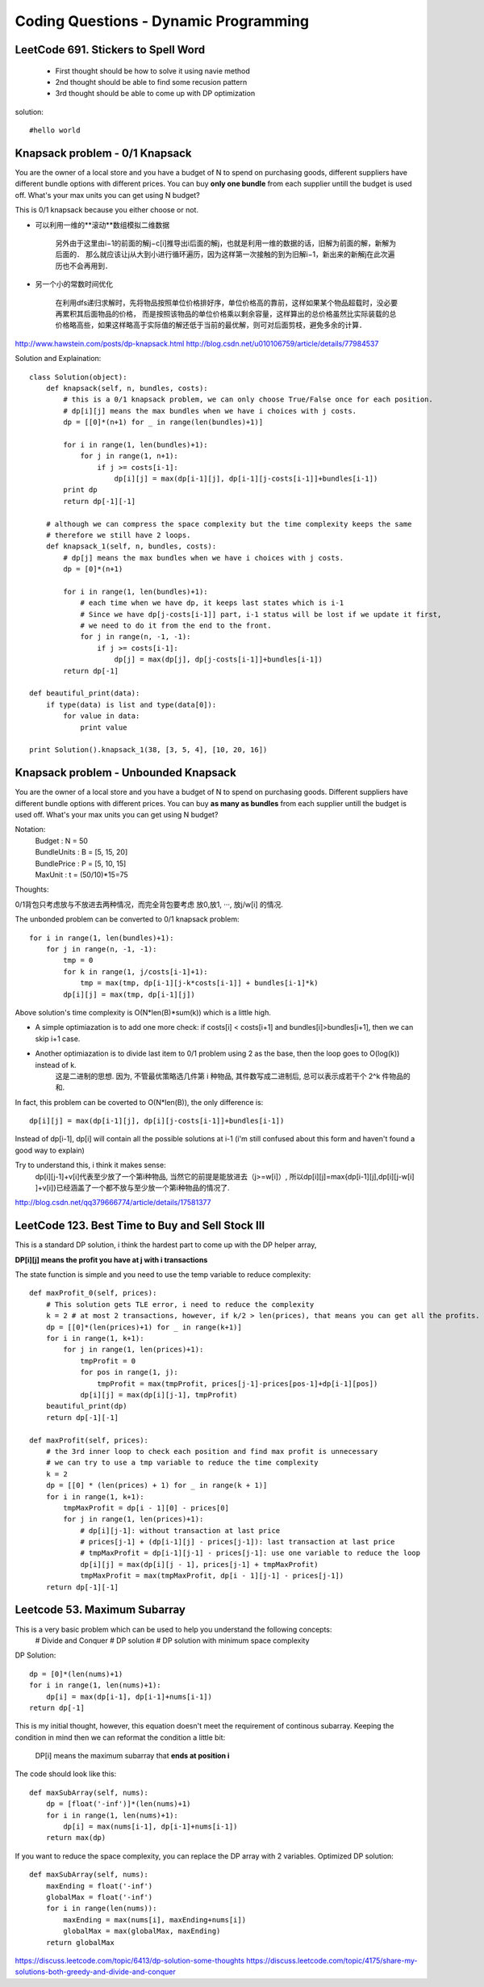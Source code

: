 Coding Questions - Dynamic Programming
=========================================

LeetCode 691. Stickers to Spell Word
-------------------------------------------
    * First thought should be how to solve it using navie method

    * 2nd thought should be able to find some recusion pattern

    * 3rd thought should be able to come up with DP optimization


solution::
    
    #hello world




Knapsack problem - 0/1 Knapsack
-----------------------------------

You are the owner of a local store and you have a budget of N to spend on purchasing goods, different suppliers have different bundle options with different prices. You can buy **only one bundle** from each supplier untill the budget is used off. What's your max units you can get using N budget?


This is 0/1 knapsack because you either choose or not.


* 可以利用一维的**滚动**数组模拟二维数据
    
    另外由于这里由i−1的前面的解j−c[i]推导出i后面的解j，也就是利用一维的数据的话，旧解为前面的解，新解为后面的．
    那么就应该让j从大到小进行循环遍历，因为这样第一次接触的到为旧解i−1，新出来的新解j在此次遍历也不会再用到．

* 另一个小的常数时间优化

    在利用dfs递归求解时，先将物品按照单位价格排好序，单位价格高的靠前，这样如果某个物品超载时，没必要再累积其后面物品的价格， 而是按照该物品的单位价格乘以剩余容量，这样算出的总价格虽然比实际装载的总价格略高些，如果这样略高于实际值的解还低于当前的最优解，则可对后面剪枝，避免多余的计算．


http://www.hawstein.com/posts/dp-knapsack.html
http://blog.csdn.net/u010106759/article/details/77984537


Solution and Explaination::
        
        class Solution(object):
            def knapsack(self, n, bundles, costs):
                # this is a 0/1 knapsack problem, we can only choose True/False once for each position.
                # dp[i][j] means the max bundles when we have i choices with j costs.
                dp = [[0]*(n+1) for _ in range(len(bundles)+1)]

                for i in range(1, len(bundles)+1):
                    for j in range(1, n+1):
                        if j >= costs[i-1]:
                            dp[i][j] = max(dp[i-1][j], dp[i-1][j-costs[i-1]]+bundles[i-1])
                print dp
                return dp[-1][-1]

            # although we can compress the space complexity but the time complexity keeps the same
            # therefore we still have 2 loops.
            def knapsack_1(self, n, bundles, costs):
                # dp[j] means the max bundles when we have i choices with j costs.
                dp = [0]*(n+1)

                for i in range(1, len(bundles)+1):
                    # each time when we have dp, it keeps last states which is i-1
                    # Since we have dp[j-costs[i-1]] part, i-1 status will be lost if we update it first,
                    # we need to do it from the end to the front.
                    for j in range(n, -1, -1):
                        if j >= costs[i-1]:
                            dp[j] = max(dp[j], dp[j-costs[i-1]]+bundles[i-1])
                return dp[-1]

        def beautiful_print(data):
            if type(data) is list and type(data[0]):
                for value in data:
                    print value

        print Solution().knapsack_1(38, [3, 5, 4], [10, 20, 16])




Knapsack problem - Unbounded Knapsack
--------------------------------------------


You are the owner of a local store and you have a budget of N to spend on purchasing goods.
Different suppliers have different bundle options with different prices. You can buy **as many as 
bundles** from each supplier untill the budget is used off. What's your max units you can get using
N budget?


Notation:
    |   Budget          : N = 50  
    |   BundleUnits     : B = [5, 15, 20]  
    |   BundlePrice     : P = [5, 10, 15]  
    |   MaxUnit         : t = (50/10)*15=75  


Thoughts:

0/1背包只考虑放与不放进去两种情况，而完全背包要考虑 放0,放1, ···, 放j/w[i] 的情况.

The unbonded problem can be converted to 0/1 knapsack problem::
        
        for i in range(1, len(bundles)+1):
            for j in range(n, -1, -1):
                tmp = 0
                for k in range(1, j/costs[i-1]+1):
                    tmp = max(tmp, dp[i-1][j-k*costs[i-1]] + bundles[i-1]*k)
                dp[i][j] = max(tmp, dp[i-1][j])

Above solution's time complexity is O(N*len(B)*sum(k)) which is a little high.

* A simple optimiazation is to add one more check: if costs[i] < costs[i+1] and bundles[i]>bundles[i+1], then we can skip i+1 case.

* Another optimiazation is to divide last item to 0/1 problem using 2 as the base, then the loop goes to O(log(k)) instead of k.
    这是二进制的思想. 因为, 不管最优策略选几件第 i 种物品, 其件数写成二进制后, 总可以表示成若干个 2^k 件物品的和.


In fact, this problem can be coverted to O(N*len(B)), the only difference is::
    
        dp[i][j] = max(dp[i-1][j], dp[i][j-costs[i-1]]+bundles[i-1])

Instead of dp[i-1], dp[i] will contain all the possible solutions at i-1 (i'm still confused about this form and haven't found a good way to explain)

Try to understand this, i think it makes sense:
    dp[i][j-1]+v[i]代表至少放了一个第i种物品, 当然它的前提是能放进去（j>=w[i]）, 所以dp[i][j]=max{dp[i-1][j],dp[i][j-w[i] ]+v[i]}已经涵盖了一个都不放与至少放一个第i种物品的情况了.

http://blog.csdn.net/qq379666774/article/details/17581377




LeetCode 123. Best Time to Buy and Sell Stock III
--------------------------------------------------------

This is a standard DP solution, i think the hardest part to come up with the DP helper array,

**DP[i][j] means the profit you have at j with i transactions**

The state function is simple and you need to use the temp variable to reduce complexity::

        def maxProfit_0(self, prices):
            # This solution gets TLE error, i need to reduce the complexity
            k = 2 # at most 2 transactions, however, if k/2 > len(prices), that means you can get all the profits.
            dp = [[0]*(len(prices)+1) for _ in range(k+1)]
            for i in range(1, k+1):
                for j in range(1, len(prices)+1):
                    tmpProfit = 0
                    for pos in range(1, j):
                        tmpProfit = max(tmpProfit, prices[j-1]-prices[pos-1]+dp[i-1][pos])
                    dp[i][j] = max(dp[i][j-1], tmpProfit)
            beautiful_print(dp)
            return dp[-1][-1]

        def maxProfit(self, prices):
            # the 3rd inner loop to check each position and find max profit is unnecessary
            # we can try to use a tmp variable to reduce the time complexity
            k = 2
            dp = [[0] * (len(prices) + 1) for _ in range(k + 1)]
            for i in range(1, k+1):
                tmpMaxProfit = dp[i - 1][0] - prices[0]
                for j in range(1, len(prices)+1):
                    # dp[i][j-1]: without transaction at last price
                    # prices[j-1] + (dp[i-1][j] - prices[j-1]): last transaction at last price
                    # tmpMaxProfit = dp[i-1][j-1] - prices[j-1]: use one variable to reduce the loop
                    dp[i][j] = max(dp[i][j - 1], prices[j-1] + tmpMaxProfit)
                    tmpMaxProfit = max(tmpMaxProfit, dp[i - 1][j-1] - prices[j-1])
            return dp[-1][-1]




Leetcode 53. Maximum Subarray            
------------------------------------

This is a very basic problem which can be used to help you understand the following concepts:
    # Divide and Conquer
    # DP solution
    # DP solution with minimum space complexity


DP Solution::
        
        dp = [0]*(len(nums)+1)
        for i in range(1, len(nums)+1):
            dp[i] = max(dp[i-1], dp[i-1]+nums[i-1]) 
        return dp[-1]

This is my initial thought, however, this equation doesn't meet the requirement of continous subarray.
Keeping the condition in mind then we can reformat the condition a little bit:
    | DP[i] means the maximum subarray that **ends at position i**

The code should look like this::
    
        def maxSubArray(self, nums):
            dp = [float('-inf')]*(len(nums)+1)
            for i in range(1, len(nums)+1):
                dp[i] = max(nums[i-1], dp[i-1]+nums[i-1]) 
            return max(dp)

If you want to reduce the space complexity, you can replace the DP array with 2 variables.
Optimized DP solution::

        def maxSubArray(self, nums):
            maxEnding = float('-inf')
            globalMax = float('-inf')
            for i in range(len(nums)):
                maxEnding = max(nums[i], maxEnding+nums[i])
                globalMax = max(globalMax, maxEnding)
            return globalMax


https://discuss.leetcode.com/topic/6413/dp-solution-some-thoughts
https://discuss.leetcode.com/topic/4175/share-my-solutions-both-greedy-and-divide-and-conquer





